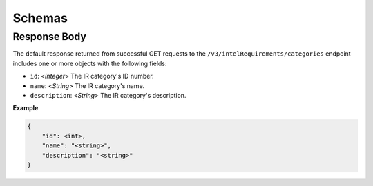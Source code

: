 Schemas
-------

Response Body
^^^^^^^^^^^^^

The default response returned from successful GET requests to the ``/v3/intelRequirements/categories`` endpoint includes one or more objects with the following fields:

* ``id``: <*Integer*> The IR category's ID number.
* ``name``: <*String*> The IR category's name.
* ``description``: <*String*> The IR category's description.

**Example**

.. code:: json

    {
        "id": <int>,
        "name": "<string>",
        "description": "<string>"
    }